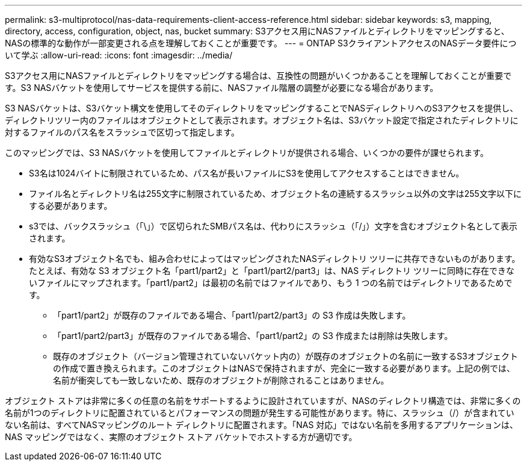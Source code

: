 ---
permalink: s3-multiprotocol/nas-data-requirements-client-access-reference.html 
sidebar: sidebar 
keywords: s3, mapping, directory, access, configuration, object, nas, bucket 
summary: S3アクセス用にNASファイルとディレクトリをマッピングすると、NASの標準的な動作が一部変更される点を理解しておくことが重要です。 
---
= ONTAP S3クライアントアクセスのNASデータ要件について学ぶ
:allow-uri-read: 
:icons: font
:imagesdir: ../media/


[role="lead"]
S3アクセス用にNASファイルとディレクトリをマッピングする場合は、互換性の問題がいくつかあることを理解しておくことが重要です。S3 NASバケットを使用してサービスを提供する前に、NASファイル階層の調整が必要になる場合があります。

S3 NASバケットは、S3バケット構文を使用してそのディレクトリをマッピングすることでNASディレクトリへのS3アクセスを提供し、ディレクトリツリー内のファイルはオブジェクトとして表示されます。オブジェクト名は、S3バケット設定で指定されたディレクトリに対するファイルのパス名をスラッシュで区切って指定します。

このマッピングでは、S3 NASバケットを使用してファイルとディレクトリが提供される場合、いくつかの要件が課せられます。

* S3名は1024バイトに制限されているため、パス名が長いファイルにS3を使用してアクセスすることはできません。
* ファイル名とディレクトリ名は255文字に制限されているため、オブジェクト名の連続するスラッシュ以外の文字は255文字以下にする必要があります。
* s3では、バックスラッシュ（「\」）で区切られたSMBパス名は、代わりにスラッシュ（「/」）文字を含むオブジェクト名として表示されます。
* 有効なS3オブジェクト名でも、組み合わせによってはマッピングされたNASディレクトリ ツリーに共存できないものがあります。たとえば、有効な S3 オブジェクト名「part1/part2」と「part1/part2/part3」は、NAS ディレクトリ ツリーに同時に存在できないファイルにマップされます。「part1/part2」は最初の名前ではファイルであり、もう 1 つの名前ではディレクトリであるためです。
+
** 「part1/part2」が既存のファイルである場合、「part1/part2/part3」の S3 作成は失敗します。
** 「part1/part2/part3」が既存のファイルである場合、「part1/part2」の S3 作成または削除は失敗します。
** 既存のオブジェクト（バージョン管理されていないバケット内の）が既存のオブジェクトの名前に一致するS3オブジェクトの作成で置き換えられます。このオブジェクトはNASで保持されますが、完全に一致する必要があります。上記の例では、名前が衝突しても一致しないため、既存のオブジェクトが削除されることはありません。




オブジェクト ストアは非常に多くの任意の名前をサポートするように設計されていますが、NASのディレクトリ構造では、非常に多くの名前が1つのディレクトリに配置されているとパフォーマンスの問題が発生する可能性があります。特に、スラッシュ（/）が含まれていない名前は、すべてNASマッピングのルート ディレクトリに配置されます。「NAS 対応」ではない名前を多用するアプリケーションは、NAS マッピングではなく、実際のオブジェクト ストア バケットでホストする方が適切です。
